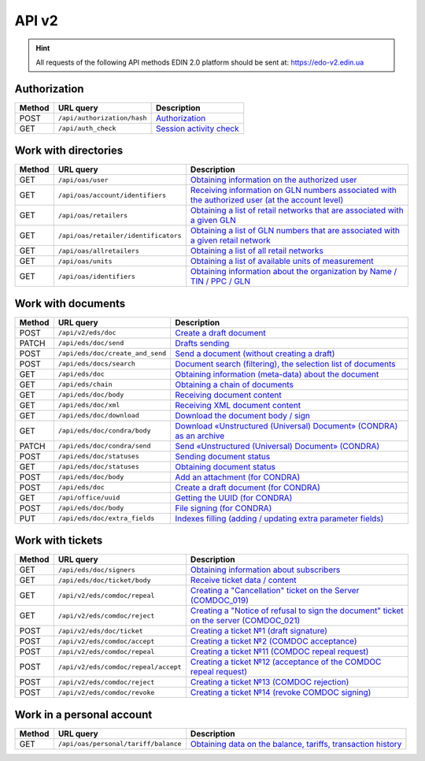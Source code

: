 API v2
###########

.. hint::
    All requests of the following API methods EDIN 2.0 platform should be sent at: https://edo-v2.edin.ua

Authorization
==============

+------------+-----------------------------+----------------------------------------------------------------------------------------------------------+
| **Method** |        **URL query**        |                                             **Description**                                              |
+============+=============================+==========================================================================================================+
| POST       | ``/api/authorization/hash`` | `Authorization <https://wiki.edin.ua/en/latest/integration_2_0/APIv2/Methods/Authorization.html>`__      |
+------------+-----------------------------+----------------------------------------------------------------------------------------------------------+
| GET        | ``/api/auth_check``         | `Session activity check <https://wiki.edin.ua/en/latest/integration_2_0/APIv2/Methods/AuthCheck.html>`__ |
+------------+-----------------------------+----------------------------------------------------------------------------------------------------------+

Work with directories
============================

+------------+--------------------------------------+--------------------------------------------------------------------------------------------------------------------------------------------------------------------------------------------+
| **Method** |            **URL query**             |                                                                                      **Description**                                                                                       |
+============+======================================+============================================================================================================================================================================================+
| GET        | ``/api/oas/user``                    | `Obtaining information on the authorized user <https://wiki.edin.ua/en/latest/integration_2_0/APIv2/Methods/OasUser.html>`__                                                               |
+------------+--------------------------------------+--------------------------------------------------------------------------------------------------------------------------------------------------------------------------------------------+
| GET        | ``/api/oas/account/identifiers``     | `Receiving information on GLN numbers associated with the authorized user (at the account level) <https://wiki.edin.ua/en/latest/integration_2_0/APIv2/Methods/AccountIdentifiers.html>`__ |
+------------+--------------------------------------+--------------------------------------------------------------------------------------------------------------------------------------------------------------------------------------------+
| GET        | ``/api/oas/retailers``               | `Obtaining a list of retail networks that are associated with a given GLN <https://wiki.edin.ua/en/latest/integration_2_0/APIv2/Methods/OasRetailers.html>`__                              |
+------------+--------------------------------------+--------------------------------------------------------------------------------------------------------------------------------------------------------------------------------------------+
| GET        | ``/api/oas/retailer/identificators`` | `Obtaining a list of GLN numbers that are associated with a given retail network <https://wiki.edin.ua/en/latest/integration_2_0/APIv2/Methods/RetailerIdentificators.html>`__             |
+------------+--------------------------------------+--------------------------------------------------------------------------------------------------------------------------------------------------------------------------------------------+
| GET        | ``/api/oas/allretailers``            | `Obtaining a list of all retail networks <https://wiki.edin.ua/en/latest/integration_2_0/APIv2/Methods/Allretailers.html>`__                                                               |
+------------+--------------------------------------+--------------------------------------------------------------------------------------------------------------------------------------------------------------------------------------------+
| GET        | ``/api/oas/units``                   | `Obtaining a list of available units of measurement <https://wiki.edin.ua/en/latest/integration_2_0/APIv2/Methods/OasUnits.html>`__                                                        |
+------------+--------------------------------------+--------------------------------------------------------------------------------------------------------------------------------------------------------------------------------------------+
| GET        | ``/api/oas/identifiers``             | `Obtaining information about the organization by Name / TIN / PPC / GLN <https://wiki.edin.ua/en/latest/integration_2_0/APIv2/Methods/OasIdentifiers.html>`__                              |
+------------+--------------------------------------+--------------------------------------------------------------------------------------------------------------------------------------------------------------------------------------------+

Work with documents
============================

+------------+----------------------------------+-----------------------------------------------------------------------------------------------------------------------------------------------------------+
| **Method** |          **URL query**           |                                                                      **Description**                                                                      |
+============+==================================+===========================================================================================================================================================+
| POST       | ``/api/v2/eds/doc``              | `Create a draft document <https://wiki.edin.ua/en/latest/integration_2_0/APIv2/Methods/CreateDocumentV2.html>`__                                          |
+------------+----------------------------------+-----------------------------------------------------------------------------------------------------------------------------------------------------------+
| PATCH      | ``/api/eds/doc/send``            | `Drafts sending <https://wiki.edin.ua/en/latest/integration_2_0/APIv2/Methods/SendDocument.html>`__                                                       |
+------------+----------------------------------+-----------------------------------------------------------------------------------------------------------------------------------------------------------+
| POST       | ``/api/eds/doc/create_and_send`` | `Send a document (without creating a draft) <https://wiki.edin.ua/en/latest/integration_2_0/APIv2/Methods/SendDocumentWithoutDraft.html>`__               |
+------------+----------------------------------+-----------------------------------------------------------------------------------------------------------------------------------------------------------+
| POST       | ``/api/eds/docs/search``         | `Document search (filtering), the selection list of documents <https://wiki.edin.ua/en/latest/integration_2_0/APIv2/Methods/DocsSearch.html>`__           |
+------------+----------------------------------+-----------------------------------------------------------------------------------------------------------------------------------------------------------+
| GET        | ``/api/eds/doc``                 | `Obtaining information (meta-data) about the document <https://wiki.edin.ua/en/latest/integration_2_0/APIv2/Methods/GetDocument.html>`__                  |
+------------+----------------------------------+-----------------------------------------------------------------------------------------------------------------------------------------------------------+
| GET        | ``/api/eds/chain``               | `Obtaining a chain of documents <https://wiki.edin.ua/en/latest/integration_2_0/APIv2/Methods/EdsChain.html>`__                                           |
+------------+----------------------------------+-----------------------------------------------------------------------------------------------------------------------------------------------------------+
| GET        | ``/api/eds/doc/body``            | `Receiving document content <https://wiki.edin.ua/en/latest/integration_2_0/APIv2/Methods/DocBody.html>`__                                                |
+------------+----------------------------------+-----------------------------------------------------------------------------------------------------------------------------------------------------------+
| GET        | ``/api/eds/doc/xml``             | `Receiving XML document content <https://wiki.edin.ua/en/latest/integration_2_0/APIv2/Methods/GetXML.html>`__                                             |
+------------+----------------------------------+-----------------------------------------------------------------------------------------------------------------------------------------------------------+
| GET        | ``/api/eds/doc/download``        | `Download the document body / sign <https://wiki.edin.ua/en/latest/integration_2_0/APIv2/Methods/DownloadDocument.html>`__                                |
+------------+----------------------------------+-----------------------------------------------------------------------------------------------------------------------------------------------------------+
| GET        | ``/api/eds/doc/condra/body``     | `Download «Unstructured (Universal) Document» (CONDRA) as an archive <https://wiki.edin.ua/en/latest/integration_2_0/APIv2/Methods/GetCondraFile.html>`__ |
+------------+----------------------------------+-----------------------------------------------------------------------------------------------------------------------------------------------------------+
| PATCH      | ``/api/eds/doc/condra/send``     | `Send «Unstructured (Universal) Document» (CONDRA) <https://wiki.edin.ua/en/latest/integration_2_0/APIv2/Methods/SendCondraDocument.html>`__              |
+------------+----------------------------------+-----------------------------------------------------------------------------------------------------------------------------------------------------------+
| POST       | ``/api/eds/doc/statuses``        | `Sending document status <https://wiki.edin.ua/en/latest/integration_2_0/APIv2/Methods/PostDocStatuses.html>`__                                           |
+------------+----------------------------------+-----------------------------------------------------------------------------------------------------------------------------------------------------------+
| GET        | ``/api/eds/doc/statuses``        | `Obtaining document status <https://wiki.edin.ua/en/latest/integration_2_0/APIv2/Methods/GetDocStatuses.html>`__                                          |
+------------+----------------------------------+-----------------------------------------------------------------------------------------------------------------------------------------------------------+
| POST       | ``/api/eds/doc/body``            | `Add an attachment (for CONDRA) <https://wiki.edin.ua/en/latest/integration_2_0/APIv2/Methods/AddDocumentBody.html>`__                                    |
+------------+----------------------------------+-----------------------------------------------------------------------------------------------------------------------------------------------------------+
| POST       | ``/api/eds/doc``                 | `Create a draft document (for CONDRA) <https://wiki.edin.ua/en/latest/integration_2_0/APIv2/Methods/CreateDocument.html>`__                               |
+------------+----------------------------------+-----------------------------------------------------------------------------------------------------------------------------------------------------------+
| GET        | ``/api/office/uuid``             | `Getting the UUID (for CONDRA) <https://wiki.edin.ua/en/latest/integration_2_0/APIv2/Methods/GetOfficeUuid.html>`__                                       |
+------------+----------------------------------+-----------------------------------------------------------------------------------------------------------------------------------------------------------+
| POST       | ``/api/eds/doc/body``            | `File signing (for CONDRA) <https://wiki.edin.ua/en/latest/integration_2_0/APIv2/Methods/SignCondraBody.html>`__                                          |
+------------+----------------------------------+-----------------------------------------------------------------------------------------------------------------------------------------------------------+
| PUT        | ``/api/eds/doc/extra_fields``    | `Indexes filling (adding / updating extra parameter fields) <https://wiki.edin.ua/en/latest/integration_2_0/APIv2/Methods/UpdateExtraFields.html>`__      |
+------------+----------------------------------+-----------------------------------------------------------------------------------------------------------------------------------------------------------+

Work with tickets
============================

+------------+--------------------------------------+-----------------------------------------------------------------------------------------------------------------------------------------------------------------------------------+
| **Method** |            **URL query**             |                                                                                  **Description**                                                                                  |
+============+======================================+===================================================================================================================================================================================+
| GET        | ``/api/eds/doc/signers``             | `Obtaining information about subscribers <https://wiki.edin.ua/en/latest/integration_2_0/APIv2/Methods/GetSignersInfo.html>`__                                                    |
+------------+--------------------------------------+-----------------------------------------------------------------------------------------------------------------------------------------------------------------------------------+
| GET        | ``/api/eds/doc/ticket/body``         | `Receive ticket data / content <https://wiki.edin.ua/en/latest/integration_2_0/APIv2/Methods/GetTicketBody.html>`__                                                               |
+------------+--------------------------------------+-----------------------------------------------------------------------------------------------------------------------------------------------------------------------------------+
| GET        | ``/api/v2/eds/comdoc/repeal``        | `Creating a "Cancellation" ticket on the Server (COMDOC_019) <https://wiki.edin.ua/en/latest/integration_2_0/APIv2/Methods/GetRepealTicketBody.html>`__                           |
+------------+--------------------------------------+-----------------------------------------------------------------------------------------------------------------------------------------------------------------------------------+
| GET        | ``/api/v2/eds/comdoc/reject``        | `Creating a "Notice of refusal to sign the document" ticket on the server (COMDOC_021) <https://wiki.edin.ua/en/latest/integration_2_0/APIv2/Methods/GetRejectTicketBody.html>`__ |
+------------+--------------------------------------+-----------------------------------------------------------------------------------------------------------------------------------------------------------------------------------+
| POST       | ``/api/v2/eds/doc/ticket``           | `Creating a ticket №1 (draft signature) <https://wiki.edin.ua/en/latest/integration_2_0/APIv2/Methods/CreateTicketV2.html>`__                                                     |
+------------+--------------------------------------+-----------------------------------------------------------------------------------------------------------------------------------------------------------------------------------+
| POST       | ``/api/v2/eds/comdoc/accept``        | `Creating a ticket №2 (COMDOC acceptance) <https://wiki.edin.ua/en/latest/integration_2_0/APIv2/Methods/ComdocAccept.html>`__                                                     |
+------------+--------------------------------------+-----------------------------------------------------------------------------------------------------------------------------------------------------------------------------------+
| POST       | ``/api/v2/eds/comdoc/repeal``        | `Creating a ticket №11 (COMDOC repeal request) <https://wiki.edin.ua/en/latest/integration_2_0/APIv2/Methods/RepealRequest.html>`__                                               |
+------------+--------------------------------------+-----------------------------------------------------------------------------------------------------------------------------------------------------------------------------------+
| POST       | ``/api/v2/eds/comdoc/repeal/accept`` | `Creating a ticket №12 (acceptance of the COMDOC repeal request) <https://wiki.edin.ua/en/latest/integration_2_0/APIv2/Methods/RepealAccept.html>`__                              |
+------------+--------------------------------------+-----------------------------------------------------------------------------------------------------------------------------------------------------------------------------------+
| POST       | ``/api/v2/eds/comdoc/reject``        | `Creating a ticket №13 (COMDOC rejection) <https://wiki.edin.ua/en/latest/integration_2_0/APIv2/Methods/ComdocReject.html>`__                                                     |
+------------+--------------------------------------+-----------------------------------------------------------------------------------------------------------------------------------------------------------------------------------+
| POST       | ``/api/v2/eds/comdoc/revoke``        | `Creating a ticket №14 (revoke COMDOC signing) <https://wiki.edin.ua/en/latest/integration_2_0/APIv2/Methods/ComdocRevoke.html>`__                                                |
+------------+--------------------------------------+-----------------------------------------------------------------------------------------------------------------------------------------------------------------------------------+

Work in a personal account
===================================

+------------+--------------------------------------+----------------------------------------------------------------------------------------------------------------------------------------------------+
| **Method** |            **URL query**             |                                                                  **Description**                                                                   |
+============+======================================+====================================================================================================================================================+
| GET        | ``/api/oas/personal/tariff/balance`` | `Obtaining data on the balance, tariffs, transaction history <https://wiki.edin.ua/en/latest/integration_2_0/APIv2/Methods/GetBalanceData.html>`__ |
+------------+--------------------------------------+----------------------------------------------------------------------------------------------------------------------------------------------------+
